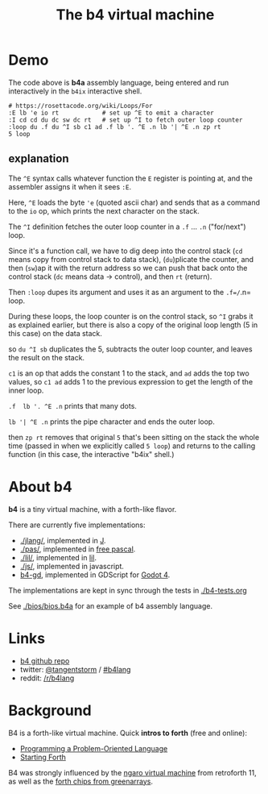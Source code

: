#+title: The b4 virtual machine

* Demo

[[file:ref/b4ix-rosetta.png]]

The code above is *b4a* assembly language, being entered and run interactively
in the =b4ix= interactive shell.

#+begin_src b4a
# https://rosettacode.org/wiki/Loops/For
:E lb 'e io rt            # set up ^E to emit a character
:I cd cd du dc sw dc rt   # set up ^I to fetch outer loop counter
:loop du .f du ^I sb c1 ad .f lb '. ^E .n lb '| ^E .n zp rt
5 loop
#+end_src

** explanation

The =^E= syntax calls whatever function the =E= register is pointing at, and the assembler assigns it when it sees =:E=.

Here, =^E= loads the byte ='e= (quoted ascii char) and sends that as a command to the =io= op, which prints the next character on the stack.

The =^I= definition fetches the outer loop counter in a =.f= ... =.n= ("for/next") loop.

Since it's a function call, we have to dig deep into the control stack (=cd= means copy from control stack to data stack),  (=du=)plicate the counter, and then (=sw=)ap it with the return address so we can push that back onto the control stack (=dc= means data -> control), and then =rt= (return).

Then =:loop= dupes its argument and uses it as an argument to the =.f=/=.n= loop.

During these loops, the loop counter is on the control stack, so =^I= grabs it as explained earlier, but there is also a copy of the original loop length (5 in this case) on the data stack.

so =du ^I sb= duplicates the 5, subtracts the outer loop counter, and leaves the result on the stack.

=c1= is an op that adds the constant 1 to the stack, and =ad= adds the top two values, so  =c1 ad= adds 1 to the previous expression to get the length of the inner loop.

=.f  lb '. ^E .n= prints that many dots.

=lb '| ^E .n= prints the pipe character and ends the outer loop.

then =zp rt= removes that original =5= that's been sitting on the stack the whole time (passed in when we explicitly called =5 loop=) and returns to the calling function (in this case, the interactive "b4ix" shell.)

* About b4

*b4* is a tiny virtual machine, with a forth-like flavor.

There are currently five implementations:

- [[./jlang/]], implemented in [[https://code.jsoftware.com/wiki/Main_Page][J]].
- [[./pas/]], implemented in [[https://www.freepascal.org/][free pascal]].
- [[./lil/]], implemented in [[https://beyondloom.com/decker/lil.html][lil]].
- [[./js/]], implemented in javascript.
- [[https://github.com/tangentstorm/b4-gd][b4-gd]], implemented in GDScript for [[https://docs.godotengine.org/en/stable/][Godot 4]].

The implementations are kept in sync through the tests in [[./b4-tests.org]]

See [[./bios/bios.b4a]] for an example of b4 assembly language.

* Links

 - [[https://github.com/tangentstorm/b4][b4 github repo]]
 - twitter: [[https://twitter.com/tangentstorm][@tangentstorm]] / [[https://twitter.com/#!/search/realtime/%23b4lang][#b4lang]]
 - reddit: [[http://reddit.com/r/b4lang][/r/b4lang]]

* Background

B4 is a forth-like virtual machine. Quick *intros to forth* (free and online):

 - [[http://www.colorforth.com/POL.htm][Programming a Problem-Oriented Language]]
 - [[http://www.forth.com/starting-forth/][Starting Forth]]

B4 was strongly influenced by the [[http://retroforth.org/docs/The_Ngaro_Virtual_Machine.html][ngaro virtual machine]] from retroforth 11,
as well as the [[https://www.greenarraychips.com/home/documents/index.php#architecture][forth chips from greenarrays]].
